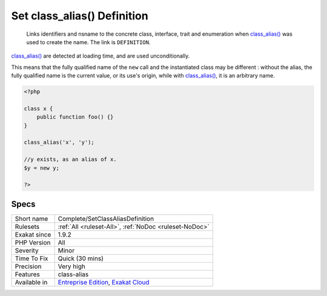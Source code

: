 .. _complete-setclassaliasdefinition:

.. _set-class\_alias()-definition:

Set class_alias() Definition
++++++++++++++++++++++++++++

  Links identifiers and nsname to the concrete class, interface, trait and enumeration when `class_alias() <https://www.php.net/class_alias>`_ was used to create the name. The link is ``DEFINITION``.

`class_alias() <https://www.php.net/class_alias>`_ are detected at loading time, and are used unconditionally.

This means that the fully qualified name of the ``new`` call and the instantiated class may be different : without the alias, the fully qualified name is the current value, or its use's origin, while with `class_alias() <https://www.php.net/class_alias>`_, it is an arbitrary name.

.. code-block:: php
   
   <?php
   
   class x {
       public function foo() {}
   }
   
   class_alias('x', 'y');
   
   //y exists, as an alias of x.
   $y = new y;
   
   ?>

Specs
_____

+--------------+-------------------------------------------------------------------------------------------------------------------------+
| Short name   | Complete/SetClassAliasDefinition                                                                                        |
+--------------+-------------------------------------------------------------------------------------------------------------------------+
| Rulesets     | :ref:`All <ruleset-All>`, :ref:`NoDoc <ruleset-NoDoc>`                                                                  |
+--------------+-------------------------------------------------------------------------------------------------------------------------+
| Exakat since | 1.9.2                                                                                                                   |
+--------------+-------------------------------------------------------------------------------------------------------------------------+
| PHP Version  | All                                                                                                                     |
+--------------+-------------------------------------------------------------------------------------------------------------------------+
| Severity     | Minor                                                                                                                   |
+--------------+-------------------------------------------------------------------------------------------------------------------------+
| Time To Fix  | Quick (30 mins)                                                                                                         |
+--------------+-------------------------------------------------------------------------------------------------------------------------+
| Precision    | Very high                                                                                                               |
+--------------+-------------------------------------------------------------------------------------------------------------------------+
| Features     | class-alias                                                                                                             |
+--------------+-------------------------------------------------------------------------------------------------------------------------+
| Available in | `Entreprise Edition <https://www.exakat.io/entreprise-edition>`_, `Exakat Cloud <https://www.exakat.io/exakat-cloud/>`_ |
+--------------+-------------------------------------------------------------------------------------------------------------------------+


